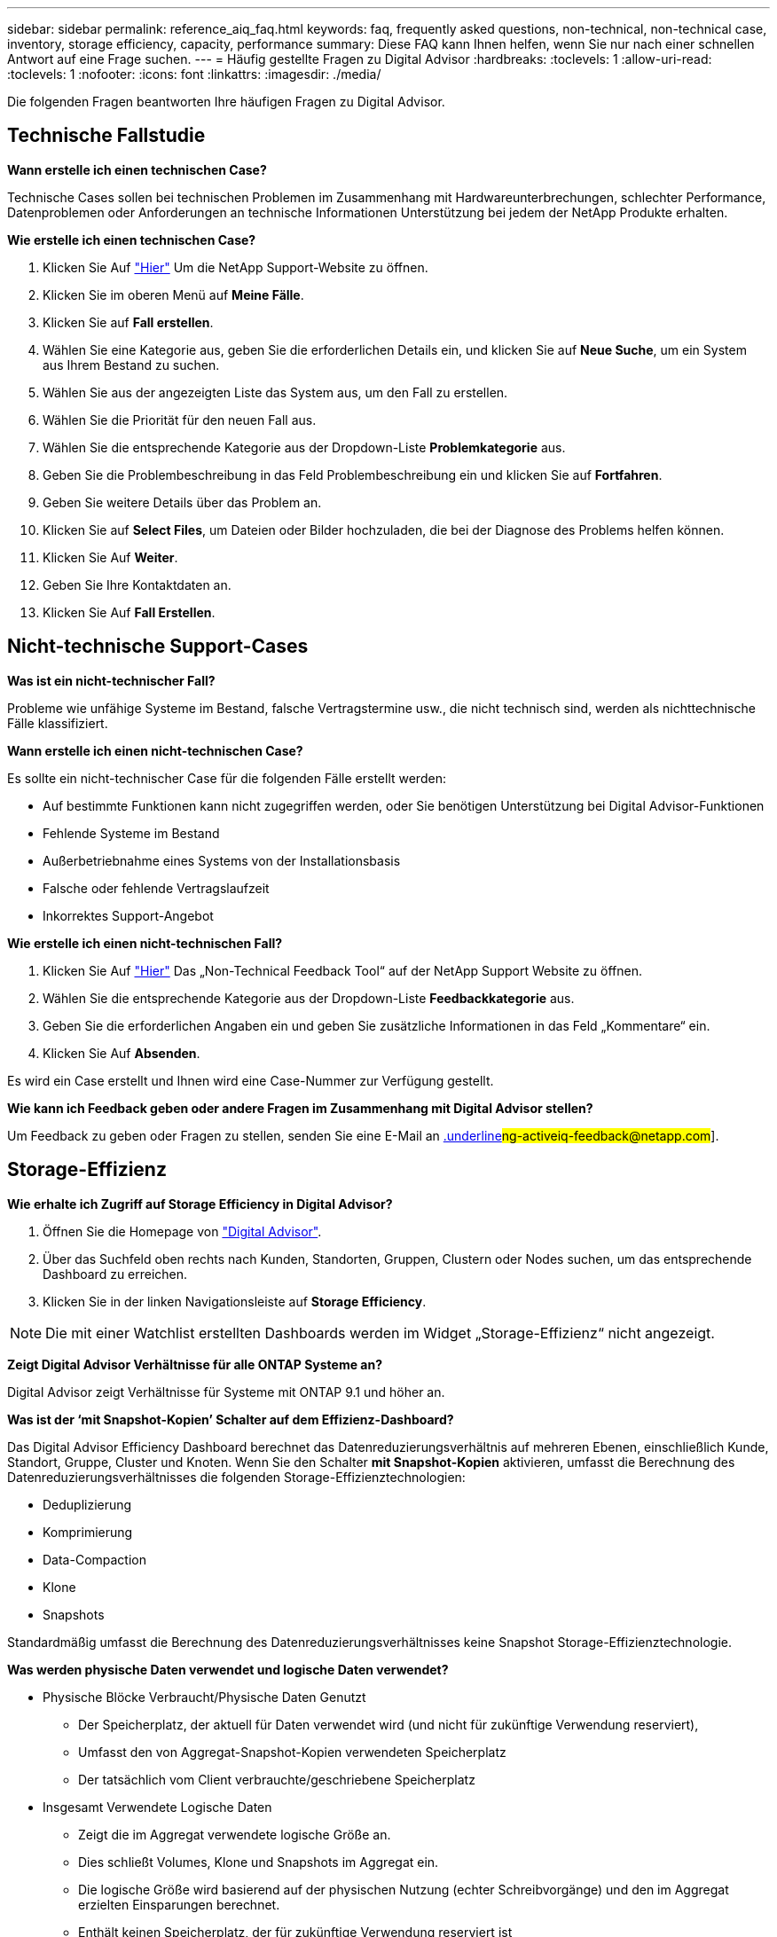 ---
sidebar: sidebar 
permalink: reference_aiq_faq.html 
keywords: faq, frequently asked questions, non-technical, non-technical case, inventory, storage efficiency, capacity, performance 
summary: Diese FAQ kann Ihnen helfen, wenn Sie nur nach einer schnellen Antwort auf eine Frage suchen. 
---
= Häufig gestellte Fragen zu Digital Advisor
:hardbreaks:
:toclevels: 1
:allow-uri-read: 
:toclevels: 1
:nofooter: 
:icons: font
:linkattrs: 
:imagesdir: ./media/


[role="lead"]
Die folgenden Fragen beantworten Ihre häufigen Fragen zu Digital Advisor.



== Technische Fallstudie

*Wann erstelle ich einen technischen Case?*

Technische Cases sollen bei technischen Problemen im Zusammenhang mit Hardwareunterbrechungen, schlechter Performance, Datenproblemen oder Anforderungen an technische Informationen Unterstützung bei jedem der NetApp Produkte erhalten.

*Wie erstelle ich einen technischen Case?*

. Klicken Sie Auf link:https://mysupport.netapp.com/site/global/dashboard["Hier"^] Um die NetApp Support-Website zu öffnen.
. Klicken Sie im oberen Menü auf *Meine Fälle*.
. Klicken Sie auf *Fall erstellen*.
. Wählen Sie eine Kategorie aus, geben Sie die erforderlichen Details ein, und klicken Sie auf *Neue Suche*, um ein System aus Ihrem Bestand zu suchen.
. Wählen Sie aus der angezeigten Liste das System aus, um den Fall zu erstellen.
. Wählen Sie die Priorität für den neuen Fall aus.
. Wählen Sie die entsprechende Kategorie aus der Dropdown-Liste *Problemkategorie* aus.
. Geben Sie die Problembeschreibung in das Feld Problembeschreibung ein und klicken Sie auf *Fortfahren*.
. Geben Sie weitere Details über das Problem an.
. Klicken Sie auf *Select Files*, um Dateien oder Bilder hochzuladen, die bei der Diagnose des Problems helfen können.
. Klicken Sie Auf *Weiter*.
. Geben Sie Ihre Kontaktdaten an.
. Klicken Sie Auf *Fall Erstellen*.




== Nicht-technische Support-Cases

*Was ist ein nicht-technischer Fall?*

Probleme wie unfähige Systeme im Bestand, falsche Vertragstermine usw., die nicht technisch sind, werden als nichttechnische Fälle klassifiziert.

*Wann erstelle ich einen nicht-technischen Case?*

Es sollte ein nicht-technischer Case für die folgenden Fälle erstellt werden:

* Auf bestimmte Funktionen kann nicht zugegriffen werden, oder Sie benötigen Unterstützung bei Digital Advisor-Funktionen
* Fehlende Systeme im Bestand
* Außerbetriebnahme eines Systems von der Installationsbasis
* Falsche oder fehlende Vertragslaufzeit
* Inkorrektes Support-Angebot


*Wie erstelle ich einen nicht-technischen Fall?*

. Klicken Sie Auf link:https://mysupport.netapp.com/site/help["Hier"^] Das „Non-Technical Feedback Tool“ auf der NetApp Support Website zu öffnen.
. Wählen Sie die entsprechende Kategorie aus der Dropdown-Liste *Feedbackkategorie* aus.
. Geben Sie die erforderlichen Angaben ein und geben Sie zusätzliche Informationen in das Feld „Kommentare“ ein.
. Klicken Sie Auf *Absenden*.


Es wird ein Case erstellt und Ihnen wird eine Case-Nummer zur Verfügung gestellt.

*Wie kann ich Feedback geben oder andere Fragen im Zusammenhang mit Digital Advisor stellen?*

Um Feedback zu geben oder Fragen zu stellen, senden Sie eine E-Mail an mailto:ng-activeiq-feedback@netapp.com[.underline]#ng-activeiq-feedback@netapp.com#].



== Storage-Effizienz

*Wie erhalte ich Zugriff auf Storage Efficiency in Digital Advisor?*

. Öffnen Sie die Homepage von link:https://activeiq.netapp.com/?source=onlinedocs["Digital Advisor"^].
. Über das Suchfeld oben rechts nach Kunden, Standorten, Gruppen, Clustern oder Nodes suchen, um das entsprechende Dashboard zu erreichen.
. Klicken Sie in der linken Navigationsleiste auf *Storage Efficiency*.



NOTE: Die mit einer Watchlist erstellten Dashboards werden im Widget „Storage-Effizienz“ nicht angezeigt.

*Zeigt Digital Advisor Verhältnisse für alle ONTAP Systeme an?*

Digital Advisor zeigt Verhältnisse für Systeme mit ONTAP 9.1 und höher an.

*Was ist der ‘mit Snapshot-Kopien’ Schalter auf dem Effizienz-Dashboard?*

Das Digital Advisor Efficiency Dashboard berechnet das Datenreduzierungsverhältnis auf mehreren Ebenen, einschließlich Kunde, Standort, Gruppe, Cluster und Knoten. Wenn Sie den Schalter *mit Snapshot-Kopien* aktivieren, umfasst die Berechnung des Datenreduzierungsverhältnisses die folgenden Storage-Effizienztechnologien:

* Deduplizierung
* Komprimierung
* Data-Compaction
* Klone
* Snapshots


Standardmäßig umfasst die Berechnung des Datenreduzierungsverhältnisses keine Snapshot Storage-Effizienztechnologie.

*Was werden physische Daten verwendet und logische Daten verwendet?*

* Physische Blöcke Verbraucht/Physische Daten Genutzt
+
** Der Speicherplatz, der aktuell für Daten verwendet wird (und nicht für zukünftige Verwendung reserviert),
** Umfasst den von Aggregat-Snapshot-Kopien verwendeten Speicherplatz
** Der tatsächlich vom Client verbrauchte/geschriebene Speicherplatz


* Insgesamt Verwendete Logische Daten
+
** Zeigt die im Aggregat verwendete logische Größe an.
** Dies schließt Volumes, Klone und Snapshots im Aggregat ein.
** Die logische Größe wird basierend auf der physischen Nutzung (echter Schreibvorgänge) und den im Aggregat erzielten Einsparungen berechnet.
** Enthält keinen Speicherplatz, der für zukünftige Verwendung reserviert ist




*Welche AutoSupport-Instanzen werden zur Berechnung des Datenreduzierungsverhältnisses verwendet?*

Die Berechnungen werden entweder mit den letzten wöchentlichen oder benutzergetriggerten AutoSupport-Instanzen durchgeführt, die in der Regel die meisten Abschnitte enthalten, die für die Berechnung des Verhältnisses erforderlich sind.

*Welche Volumes oder Aggregate sind von der Berechnung der Datenreduzierung ausgeschlossen?*

Die folgenden Objekte werden bei der Berechnung des Datenreduzierungsverhältnisses nicht berücksichtigt:

* Root-Aggregate
* Offline-Volumes
* Root-/Admin-Root-Volumes von Vserver
* MCC Konfigurations-Volumes


*Wie sehe ich den Trend in der Datenreduktionsrate?*

Derzeit wird das Datenreduzierungsverhältnis auf der Grundlage der letzten wöchentlichen bzw. vom Benutzer ausgelösten AutoSupport-Instanz berechnet. Die Trendanalyse kann für eine zukünftige Version in Betracht gezogen werden.

*Wie werden Verhältnisse auf Kundenebene und Einsparungen bei der Datenreduzierung berechnet?*

Das Dashboard für Storage-Effizienz auf Kundenebene bietet das Datenreduzierungsverhältnis mit und ohne Snapshot Kopien für AFF Systeme und Systeme anderer Anbieter und werden über die installierte Basis des Kunden bei Systemen mit ONTAP 9.1 und höher hinweg kombiniert. Die erforderlichen Parameter für die folgenden Berechnungen stammen aus ONTAP AutoSupport:

Ohne Snapshot-Kopien (zuerst berechnet für pro Aggr):

|===
| *Betrieb* | *Formel* 


| AGGR-logisch genutzt ohne Snapshot-Kopien | Von Volumes, Klonen und Snapshot Kopien im Aggregat verwendete logische Größe – durch Snapshot Kopien verwendete logische Größe 


| AGGR physisch ohne Snapshot Kopien verwendet | Insgesamt genutzte physische Ressourcen (physische Größe, die von Snapshot-Kopien verwendet wird,/aggregierte Datenreduzierungsverhältnis) 


| Effizienzverhältnis für Kunden ohne Snapshot Kopien | Summe [Aggr logisch genutzt ohne Snapshot Kopien für alle Aggregate und für alle Knoten eines Kunden] / Summe [Aggr physisch genutzt ohne Snapshot-Kopien für alle Aggregate und für alle Knoten eines Kunden] : 1 
|===
Mit Snapshot Kopien:

|===
| *Betrieb* | *Formel* 


| Logische Größe des Kunden mit Snapshot Kopien | Summe [logische Größe, die von Volumes, Klonen, Snapshot Kopien für alle Aggregate und für alle Nodes eines Kunden verwendet wird] 


| In Snapshot Kopien verwendete physische Größe des Kunden | Summe [physische Gesamtgröße verwendet für alle Aggregate und alle Nodes eines Kunden] 


| Effizienzverhältnis des Kunden mit Snapshot Kopien | Logische Größe des Kunden mit Snapshot Kopien und Klonen / physische Größe des Kunden, die mit Snapshot Kopien und Klonen verwendet wird : 1 
|===
Berechnungen der Tabellen für Effizienzfunktionen:

|===
| *Betrieb* | *Formel* 


| Physikalischer Speicherplatz Des Kunden | Summe des physischen Speicherplatzes, der vom Aggregat für alle Aggregate und aller Nodes eines Kunden verwendet wird 


| Logische Größe des Kunden ohne Snapshot-Kopien | Summe der von Volumes, Klonen und Snapshot Kopien verwendeten logischen Größe – von Snapshot Kopien verwendete logische Größe für alle Aggregate aller Nodes eines Kunden 


| Mit Snapshot Kopien verwendete logische Größe des Kunden | Summe der von Volumes, Klonen und Snapshot Kopien im Aggregat verwendeten logischen Größe für alle Aggregate aller Nodes eines Kunden 


| Insgesamt Eingesparter Speicherplatz | Insgesamt Genutzter Logischer Speicherplatz – Physischer Speicherplatz 


| Einsparungen Durch Deduplizierung | Summe des durch Volume-Deduplizierung eingesparten Speicherplatzes + durch Inline-Zero-Mustererkennung jedes Aggregats aller Nodes eines Kunden eingesparte Speicherplatzes 


| Einsparungen Durch Komprimierung | Summe des durch Volume-Komprimierung eingesparten Speicherplatzes für alle Nodes eines Kunden 


| Einsparungen durch Data-Compaction (für ONTAP 9.1) | Summe des durch die aggregierte Data-Compaction in jedem Aggregat aller Nodes eines Kunden eingesparten Speicherplatzes 


| Einsparungen durch Data-Compaction (für ONTAP 9.2 und höher) | Summe des durch aggregierte Datenreduzierung in jedem Aggregat aller Nodes eines Kunden eingesparten Speicherplatzes 


| FlexClone Einsparungen | Summe (logische Größe wird von FlexClone Volumes verwendet – von FlexClone Volumes genutzte physische Größe) jedes Aggregats aller Nodes eines Kunden 


| Einsparungen bei Backups mit Snapshot Kopien | Summe (logische Größe, die von Snapshot Kopien verwendet wird – von Snapshot Kopien verwendete physische Größe) aller Aggregate eines Kunden 
|===
*Warum ergeben sich bei jeder einzelnen Datenreduzierung nicht Einsparungen durch Datenreduzierung?*

Die Einsparungen durch Datenreduzierung werden im Storage-Effizienz-Dashboard für Volumes und lokale Tiers (Aggregate) dargestellt.  Sie können Volume-Einsparungen und Aggregat-Einsparungen nicht hinzufügen, da beide an unterschiedlichen Storage-Objekten geschehen.

*Warum wurde die Datenreduzierung vor dem Upgrade auf ONTAP als höher oder falsch gemeldet?*

Wenn aufgrund eines Fehlers in ONTAP Datensicherungs-Volumes im Node vorhanden sind, wird die Datenreduzierung höher angezeigt. Das Problem wurde in ONTAP 9.3P11 behoben. Bei einem Upgrade von ONTAP Versionen vor 9.3P11 sowie bei Datensicherungs-Volumes im Node werden korrekte oder niedrigere Werte angezeigt.



== Inventar

*Warum kann ich bestimmte Systeme in Digital Advisor nicht finden?*
Möglicherweise können Sie aus einem der folgenden Gründe nicht nach bestimmten Systemen suchen oder diese auf der Bestandsseite anzeigen:

* Neue Systeme dauern einen Tag, bis sie in Digital Advisor reflektiert werden, sobald sie in SAP hinzugefügt oder aktualisiert wurden.
* Die Systeme sind sicher und Sie sind nicht berechtigt, die sicheren Systeme anzuzeigen.
* Sie sind nicht berechtigt, die Systeme anzuzeigen.
* Systeme werden in SAP inaktiv, archiviert oder stillgelegt.


Wenn Sie Systeme aus anderen Gründen nicht anzeigen können, Abfragen haben oder Zugriff anfordern möchten, link:https://mysupport.netapp.com/site/help["Erstellen eines nicht-technischen Case"^]. Weitere Informationen zu einem nicht-technischen Support-Case erhalten Sie auf <<Nicht-technische Support-Cases,Hier.>>



== Kapazität

*Wie werden Kapazitäten in Digital Advisor berechnet?* die Kapazitäten in Digital Advisor werden für Cluster und Knoten berechnet – ausgenommen Root und inklusive Snapshot Kopien

|===
| * Kapazität* | *Berechnet durch Hinzufügen jedes Aggregats…* 


| Bruttokapazität | Alle Phys (MB/blks) von „SYSCONFIG -R“ 


| Nutzbare Kapazität | Kbytes (zugewiesen) von „DF -A“ 


| Genutzte Kapazität (mit Reserve) | Verwendung von „DF -A“ 


| Verfügbare Kapazität | Verfügbar von „DF -A“ 


| Physische Kapazität (Tatsächlich) | Gesamte physikalische Nutzung von „AGGR-EFFICIENCY.XML“ 


| Logische Kapazität (Effektiv) | Logische Größe, die von Volumes, Klonen und Snapshot Kopien im Aggregat von „AGGR-EFFICIENCY.XML“ verwendet wird 
|===
*Für den lokalen Tier (Aggregat mit Snapshot-Kopien)*

|===
| * Kapazität* | *Berechnet mit…* 


| Nutzbare Kapazität | Kbytes (zugewiesen) von „DF -A“ 


| Genutzte Kapazität (mit Reserve) | Verwendung von „DF -A“ 


| Verfügbare Kapazität | Verfügbar von „DF -A“ 


| Physische Kapazität (Tatsächlich) | Gesamte physikalische Nutzung von „AGGR-EFFICIENCY.XML“ 


| Logische Kapazität (Effektiv) | Logische Größe, die von Volumes, Klonen und Snapshot Kopien im Aggregat von „AGGR-EFFICIENCY.XML“ verwendet wird 
|===
*Für Volume (Volume mit Snapshot-Kopien)*

|===


| * Kapazität* | *Berechnet mit…* 


| Volume-Kapazität | Volume-Größe von „VOLUME.XML“ 


| Genutzte Kapazität (mit Reserve) | Verwendete Größe von „VOLUME.XML“ 


| Verfügbare Kapazität | Verfügbare Größe „VOLUME.XML“ 


| Physische Kapazität (Tatsächlich) | Gesamtzahl der von „Vol STATUS -S“ verwendeten physischen 


| Logische Kapazität (Effektiv) | Logische verwendete Größe von „VOLUME.XML“ 
|===
*Was sind physische Kapazität (tatsächlich), logische Kapazität (effektiv) und genutzte Kapazität (mit Reserve)?*

* Verbrauchte Physische Blöcke/Genutzte Physische Kapazität (Tatsächlich)
+
** Der Speicherplatz, der aktuell für Daten verwendet wird (und nicht für zukünftige Verwendung reserviert),
** Umfasst den von Aggregat-Snapshot-Kopien verwendeten Speicherplatz
** Der tatsächlich vom Client benötigte Speicherplatz oder geschriebene Speicherplatz


* Genutzte Logische Kapazität (Effektive) Logische Daten
+
** Zeigt die im Aggregat verwendete logische Größe an
** Das Aggregat enthält Volumes, Klone und Snapshot Kopien.
** Die logische Größe wird basierend auf der physischen Nutzung (echter Schreibvorgänge) und den im Aggregat erzielten Einsparungen berechnet.





NOTE: Er enthält keinen Speicherplatz, der für zukünftige Verwendung reserviert ist.

* Genutzte/genutzte Gesamtkapazität (mit Reserve)
+
** Die Summe des gesamten Speicherplatzes, der im Aggregat verwendet oder reserviert ist, durch Volumes, Metadaten oder Snapshot Kopien





NOTE: Sie beinhaltet Speicherplatz, der für Volumes reserviert ist, die sich aus Datei- oder Volume-Garantietypen befinden. Dazu gehören Delayed Frees, aggr Blog und Metadaten zusätzlich zu den Reserven. Es wird als genutzter Speicherplatz angezeigt, bis die verzögerten freien Blöcke gelöscht werden. Nach dem Säugen verringert sich der verwendete Speicherplatz.

*Wie wird die Kapazitätsprognose berechnet?* die Kapazitätsprognose verwendet die im letzten Jahr verwendeten Kapazitätsdaten, um die durchschnittliche wöchentliche Wachstumsrate eines Systems zu berechnen. Diese Änderungsrate für die Systemnutzung wird dann auf die aktuelle genutzte Kapazität extrapoliert, um zu zeigen, wie sich die Systemauslastung in den nächsten 6 Monaten voraussichtlich ändern wird (vorausgesetzt, die nutzbare Gesamtkapazität bleibt unverändert).

*Warum passt die zusätzliche genutzte Kapazität jedes Volumes nicht zur aggregierten genutzten Kapazität auf Node-Ebene?* die genutzte Kapazität auf Node-Ebene enthält Speicherplatz, der von Volumes, Metadaten und Snapshot Kopien reserviert ist. Sie beinhaltet außerdem den für Volumes reservierten Speicherplatz – garantietyp Datei oder Volume. Daher können beide nicht übereinstimmen.

*Werden Kapazitäten in Digital Advisor Base 2 oder Base 10 angezeigt?* Alle Kapazitäten im Digital Advisor werden als Base 2 (dividieren Sie sich durch 1024) angezeigt und stellen Kapazitäten in gib/tib dar. Der ONTAP Storage und andere NetApp Produkte zeigen zudem in Base 2 die Kapazitätsauslastung an.

Bei StorageGRID werden die Kapazitäten in Basis 10 angezeigt und die Kapazitätseinheit wird in TB angegeben.



== Verschiedenes

*Warum sind die Funktionen unter SPEICHERZUSTAND im linken Navigationsbereich deaktiviert?*
Die Verfügbarkeit der Funktionen unter *STORAGE HEALTH* hängt vom Systemtyp und -Level ab. ClusterViewer ist beispielsweise für ONTAP- und Cloud Volumes ONTAP-Systeme (CVO) auf Cluster- und Node-Ebene verfügbar. Sie können den Mauszeiger über das *i*-Symbol neben den einzelnen Funktionen bewegen, um mehr über die jeweiligen Systemtypen und -Ebenen zu erfahren.
